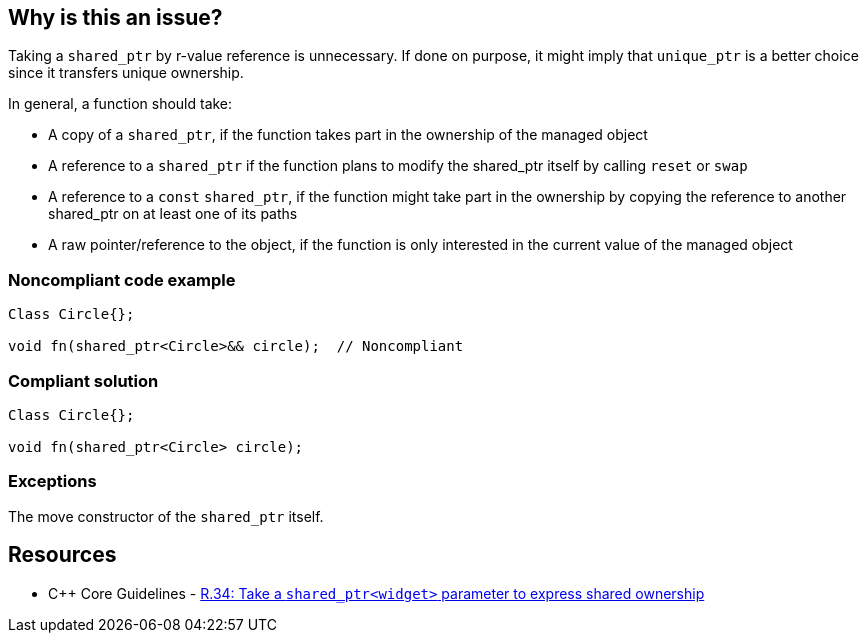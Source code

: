== Why is this an issue?

Taking a ``++shared_ptr++`` by r-value reference is unnecessary. If done on purpose, it might imply that ``++unique_ptr++`` is a better choice since it transfers unique ownership.


In general, a function should take:

* A copy of a ``++shared_ptr++``, if the function takes part in the ownership of the managed object
* A reference to a ``++shared_ptr++`` if the function plans to modify the shared_ptr itself by calling ``++reset++`` or ``++swap++``
* A reference to a ``++const++`` ``++shared_ptr++``, if the function might take part in the ownership by copying the reference to another shared_ptr on at least one of its paths
* A raw pointer/reference to the object, if the function is only interested in the current value of the managed object


=== Noncompliant code example

[source,cpp]
----
Class Circle{};

void fn(shared_ptr<Circle>&& circle);  // Noncompliant
----


=== Compliant solution

[source,cpp]
----
Class Circle{};

void fn(shared_ptr<Circle> circle); 
----


=== Exceptions

The move constructor of the ``++shared_ptr++`` itself.


== Resources

* {cpp} Core Guidelines - https://github.com/isocpp/CppCoreGuidelines/blob/e49158a/CppCoreGuidelines.md#r34-take-a-shared_ptrwidget-parameter-to-express-shared-ownership[R.34: Take a `shared_ptr<widget>` parameter to express shared ownership]

